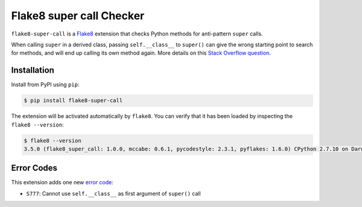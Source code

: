 =========================
Flake8 super call Checker
=========================

``flake8-super-call`` is a `Flake8 <http://flake8.pycqa.org/>`_ extension that
checks Python methods for anti-pattern ``super`` calls.

When calling ``super`` in a derived class, passing ``self.__class__`` to ``super()`` can give the wrong starting point
to search for methods, and will end up calling its own method again. More details on this `Stack Overflow question`__.

__ https://stackoverflow.com/questions/18208683/when-calling-super-in-a-derived-class-can-i-pass-in-self-class


Installation
------------

Install from PyPI using ``pip``:

.. code-block:: sh

    $ pip install flake8-super-call

The extension will be activated automatically by ``flake8``. You can verify
that it has been loaded by inspecting the ``flake8 --version``:

.. code-block:: sh

    $ flake8 --version
    3.5.0 (flake8_super_call: 1.0.0, mccabe: 0.6.1, pycodestyle: 2.3.1, pyflakes: 1.6.0) CPython 2.7.10 on Darwin


Error Codes
-----------

This extension adds one new `error code`_:

- ``S777``: Cannot use ``self.__class__`` as first argument of ``super()`` call

.. _error code: http://flake8.pycqa.org/en/latest/user/error-codes.html
